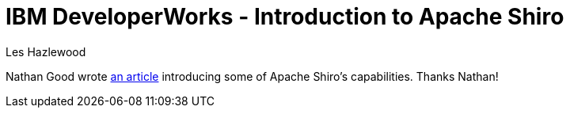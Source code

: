 = IBM DeveloperWorks - Introduction to Apache Shiro
Les Hazlewood
:jbake-date: 2010-09-14
:jbake-type: post
:jbake-status: published
:jbake-tags: blog
:idprefix:

Nathan Good wrote link:http://www.ibm.com/developerworks/web/library/wa-apacheshiro/[an article] introducing some of Apache Shiro's capabilities.
Thanks Nathan!
